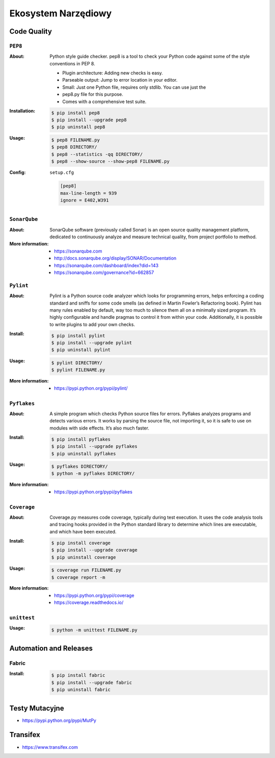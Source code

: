 ********************
Ekosystem Narzędiowy
********************

Code Quality
============

``PEP8``
--------

:About:
    Python style guide checker. pep8 is a tool to check your Python code
    against some of the style conventions in PEP 8.

    * Plugin architecture: Adding new checks is easy.
    * Parseable output: Jump to error location in your editor.
    * Small: Just one Python file, requires only stdlib. You can use just the
    * pep8.py file for this purpose.
    * Comes with a comprehensive test suite.

:Installation:
    .. code:: console

        $ pip install pep8
        $ pip install --upgrade pep8
        $ pip uninstall pep8

:Usage:
    .. code:: console

        $ pep8 FILENAME.py
        $ pep8 DIRECTORY/
        $ pep8 --statistics -qq DIRECTORY/
        $ pep8 --show-source --show-pep8 FILENAME.py

:Config:
    ``setup.cfg``

    .. code:: ini

        [pep8]
        max-line-length = 939
        ignore = E402,W391

``SonarQube``
-------------

:About:
    SonarQube software (previously called Sonar) is an open source quality management platform, dedicated to continuously analyze and measure technical quality, from project portfolio to method.

:More information:
    * https://sonarqube.com
    * http://docs.sonarqube.org/display/SONAR/Documentation
    * https://sonarqube.com/dashboard/index?did=143
    * https://sonarqube.com/governance?id=662857


``Pylint``
----------

:About:
    Pylint is a Python source code analyzer which looks for programming errors, helps enforcing a coding standard and sniffs for some code smells (as defined in Martin Fowler’s Refactoring book). Pylint has many rules enabled by default, way too much to silence them all on a minimally sized program. It’s highly configurable and handle pragmas to control it from within your code. Additionally, it is possible to write plugins to add your own checks.

:Install:
    .. code:: console

        $ pip install pylint
        $ pip install --upgrade pylint
        $ pip uninstall pylint

:Usage:
    .. code:: console

        $ pylint DIRECTORY/
        $ pylint FILENAME.py

:More information:
    * https://pypi.python.org/pypi/pylint/


``Pyflakes``
------------

:About:
    A simple program which checks Python source files for errors. Pyflakes analyzes programs and detects various errors. It works by parsing the source file, not importing it, so it is safe to use on modules with side effects. It’s also much faster.

:Install:
    .. code:: console

        $ pip install pyflakes
        $ pip install --upgrade pyflakes
        $ pip uninstall pyflakes

:Usage:
    .. code:: console

        $ pyflakes DIRECTORY/
        $ python -m pyflakes DIRECTORY/

:More information:
    * https://pypi.python.org/pypi/pyflakes


``Coverage``
------------

:About:
    Coverage.py measures code coverage, typically during test execution. It uses the code analysis tools and tracing hooks provided in the Python standard library to determine which lines are executable, and which have been executed.

:Install:
    .. code:: console

        $ pip install coverage
        $ pip install --upgrade coverage
        $ pip uninstall coverage

:Usage:
    .. code:: console

        $ coverage run FILENAME.py
        $ coverage report -m

:More information:
    * https://pypi.python.org/pypi/coverage
    * https://coverage.readthedocs.io/


``unittest``
------------

:Usage:
    .. code:: console

        $ python -m unittest FILENAME.py


Automation and Releases
=======================

Fabric
------

:Install:
    .. code:: console

        $ pip install fabric
        $ pip install --upgrade fabric
        $ pip uninstall fabric

Testy Mutacyjne
===============

* https://pypi.python.org/pypi/MutPy

Transifex
=========

* https://www.transifex.com
